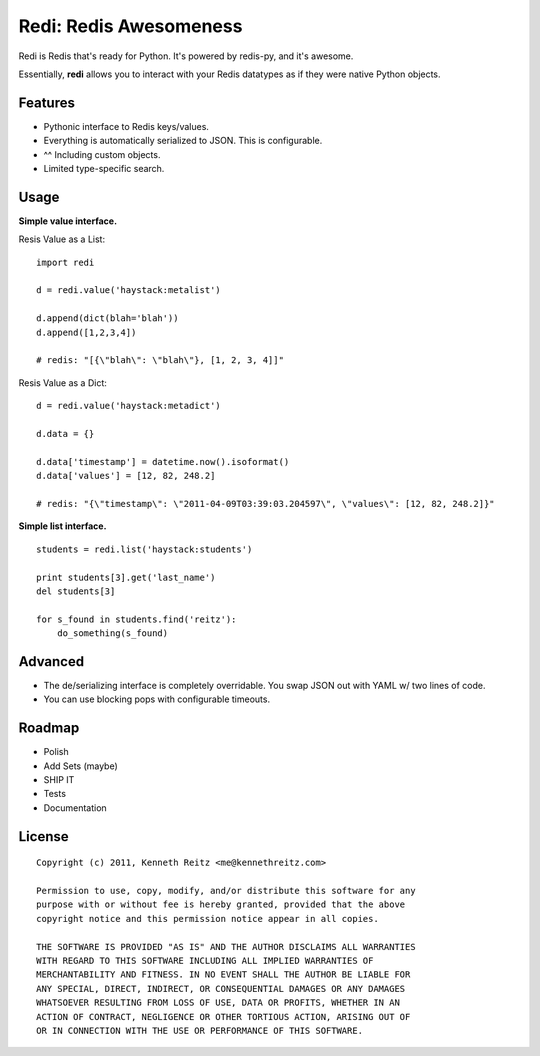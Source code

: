 Redi: Redis Awesomeness
=======================

Redi is Redis that's ready for Python. It's powered by redis-py, and it's awesome.

Essentially, **redi** allows you to interact with your Redis datatypes as if they were native Python objects.


Features
--------

- Pythonic interface to Redis keys/values.
- Everything is automatically serialized to JSON. This is configurable.
- ^^ Including custom objects.
- Limited type-specific search.



Usage
-----

**Simple value interface.**

Resis Value as a List: ::

    import redi

    d = redi.value('haystack:metalist')

    d.append(dict(blah='blah'))
    d.append([1,2,3,4])

    # redis: "[{\"blah\": \"blah\"}, [1, 2, 3, 4]]"


Resis Value as a Dict: ::

    d = redi.value('haystack:metadict')

    d.data = {}

    d.data['timestamp'] = datetime.now().isoformat()
    d.data['values'] = [12, 82, 248.2]

    # redis: "{\"timestamp\": \"2011-04-09T03:39:03.204597\", \"values\": [12, 82, 248.2]}"


**Simple list interface.** ::


    students = redi.list('haystack:students')

    print students[3].get('last_name')
    del students[3]

    for s_found in students.find('reitz'):
        do_something(s_found)


Advanced
--------

- The de/serializing interface is completely overridable. You swap JSON out with YAML w/ two lines of code.
- You can use blocking pops with configurable timeouts.


Roadmap
-------

- Polish
- Add Sets (maybe)
- SHIP IT
- Tests
- Documentation


License
-------

::

    Copyright (c) 2011, Kenneth Reitz <me@kennethreitz.com>

    Permission to use, copy, modify, and/or distribute this software for any
    purpose with or without fee is hereby granted, provided that the above
    copyright notice and this permission notice appear in all copies.

    THE SOFTWARE IS PROVIDED "AS IS" AND THE AUTHOR DISCLAIMS ALL WARRANTIES
    WITH REGARD TO THIS SOFTWARE INCLUDING ALL IMPLIED WARRANTIES OF
    MERCHANTABILITY AND FITNESS. IN NO EVENT SHALL THE AUTHOR BE LIABLE FOR
    ANY SPECIAL, DIRECT, INDIRECT, OR CONSEQUENTIAL DAMAGES OR ANY DAMAGES
    WHATSOEVER RESULTING FROM LOSS OF USE, DATA OR PROFITS, WHETHER IN AN
    ACTION OF CONTRACT, NEGLIGENCE OR OTHER TORTIOUS ACTION, ARISING OUT OF
    OR IN CONNECTION WITH THE USE OR PERFORMANCE OF THIS SOFTWARE.